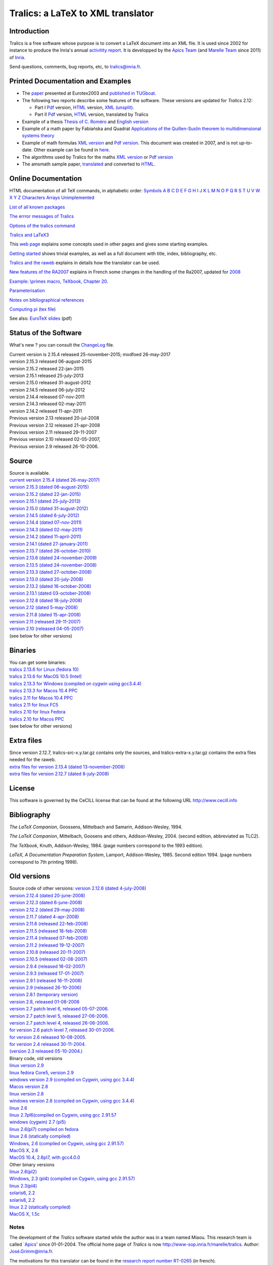 Tralics: a LaTeX to XML translator
==================================

|APICS| |MARELLE|

Introduction
------------

Tralics is a free software whose purpose is to convert a LaTeX document
into an XML file. It is used since 2002 for instance to produce the
Inria's annual `activitity
report <http://www.inria.fr/rapportsactivite>`__. It is developped by
the `Apics Team <https://team.inria.fr/apics/>`__ (and `Marelle
Team <https://team.inria.fr/marelle>`__ since 2011) of
`Inria <http://www.inria.fr>`__.

Send questions, comments, bug reports, etc, to tralics@inria.fr.

Printed Documentation and Examples
----------------------------------

-  The `paper <tralics-euro2003.pdf>`__ presented at Eurotex2003 and
   `published in
   TUGboat <http://www.tug.org/TUGboat/Contents/contents24-3.html>`__.
-  The following two reports describe some features of the software.
   These versions are updated for *Tralics* 2.12:

   -  Part I `Pdf <tralics-rr1.pdf>`__ version,
      `HTML <auxdir/tralics-rr.html>`__ version, `XML
      (unsplit) <htralics-rr.xml>`__.
   -  Part II `Pdf <tralics-rr2.pdf>`__ version,
      `HTML <auxdir/tralics-rr2.html>`__ version, translated by Tralics

-  Example of a thesis `Thesis of C. Roméro <these/these.html>`__ and
   `English version <thesis/thesis.html>`__
-  Example of a math paper by Fabiańska and Quadrat `Applications of the
   Quillen-Suslin theorem to multidimensional systems
   theory <quadrat/main.xml>`__
-  Example of math formulas `XML version <quadrat/testmath.xml>`__ and
   `Pdf version <quadrat/testmath.pdf>`__. This document was created in
   2007, and is not up-to-date. Other example can be found in
   `here <doc-ex.xhtml>`__.
-  The algorithms used by Tralics for the maths `XML
   version <quadrat/tralics-math.xml>`__ or `Pdf
   version <http://hal.inria.fr/inria-00192610/en/>`__
-  The amsmath sample paper, `translated <auxdir/testams.xml>`__ and
   converted to `HTML <auxdir/beau2.xml>`__.

Online Documentation
--------------------

HTML documentation of all TeX commands, in alphabetic order:
`Symbols <doc-symbols.html>`__ `A <doc-a.html>`__ `B <doc-b.html>`__
`C <doc-c.html>`__ `D <doc-d.html>`__ `E <doc-e.html>`__
`F <doc-f.html>`__ `G <doc-g.html>`__ `H <doc-h.html>`__
`I <doc-i.html>`__ `J <doc-j.html>`__ `K <doc-k.html>`__
`L <doc-l.html>`__ `M <doc-m.html>`__ `N <doc-n.html>`__
`O <doc-o.html>`__ `P <doc-p.html>`__ `Q <doc-q.html>`__
`R <doc-r.html>`__ `S <doc-s.html>`__ `T <doc-t.html>`__
`U <doc-u.html>`__ `V <doc-v.html>`__ `W <doc-w.html>`__
`X <doc-x.html>`__ `Y <doc-y.html>`__ `Z <doc-z.html>`__
`Characters <doc-chars.html>`__ `Arrays <doc-array.html>`__
`Unimplemented <doc-un.html>`__

`List of all known packages <packages.html>`__

`The errror messages of Tralics <err.html>`__

`Options of the tralics command <options.html>`__

`Tralics and LaTeX3 <doc-latex3.html>`__

This `web page <doc-start.html>`__ explains some concepts used in other
pages and gives some starting examples.

`Getting started <doc-step.html>`__ shows trivial examples, as well as a
full document with title, index, bibliography, etc.

`Tralics and the raweb <raweb.html>`__ explains in details how the
translator can be used.

`New features of the RA2007 <changes2007.html>`__ explains in French
some changes in the handling of the Ra2007, updated for
`2008 <changes2008.html>`__

`Example: \\primes macro, TeXbook, Chapter 20 <doc-loop.html>`__.

`Parameterisation <titlepage.html>`__

`Notes on bibliographical references <raweb.html#rabib>`__

`Computing pi (tex file) <comp_pi.tex>`__

See also: `EuroTeX slides <tr.pdf>`__ (pdf)

Status of the Software
----------------------

What's new ? you can consult the `ChangeLog <ChangeLog.html>`__ file.

| Current version is 2.15.4 released 25-november-2015; modfoed
  26-may-2017
| version 2.15.3 released 06-august-2015
| version 2.15.2 released 22-jan-2015
| version 2.15.1 released 25-july-2013
| version 2.15.0 released 31-august-2012
| version 2.14.5 released 06-july-2012
| version 2.14.4 released 07-nov-2011
| version 2.14.3 released 02-may-2011
| version 2.14.2 released 11-apr-2011
| Previous version 2.13 released 20-jul-2008
| Previous version 2.12 released 21-apr-2008
| Previous version 2.11 released 29-11-2007
| Previous version 2.10 released 02-05-2007,
| Previous version 2.9 released 26-10-2006.

Source
------

| Source is available.
| `current version 2.15.4 (dated
  26-may-2017) <ftp://ftp-sop.inria.fr/marelle/tralics/src/tralics-src-2.15.4.tar.gz>`__
| `version 2.15.3 (dated
  06-august-2015) <ftp://ftp-sop.inria.fr/marelle/tralics/src/tralics-src-2.15.3.tar.gz>`__
| `version 2.15.2 (dated
  22-jan-2015) <ftp://ftp-sop.inria.fr/marelle/tralics/src/tralics-src-2.15.2.tar.gz>`__
| `version 2.15.1 (dated
  25-july-2013) <ftp://ftp-sop.inria.fr/marelle/tralics/src/tralics-src-2.15.1.tar.gz>`__
| `version 2.15.0 (dated
  31-august-2012) <ftp://ftp-sop.inria.fr/marelle/tralics/src/tralics-src-2.15.0.tar.gz>`__
| `version 2.14.5 (dated
  6-july-2012) <ftp://ftp-sop.inria.fr/marelle/tralics/src/tralics-src-2.14.5.tar.gz>`__
| `version 2.14.4 (dated
  07-nov-2011) <ftp://ftp-sop.inria.fr/marelle/tralics/src/tralics-src-2.14.4.tar.gz>`__
| `version 2.14.3 (dated
  02-may-2011) <ftp://ftp-sop.inria.fr/marelle/tralics/src/tralics-src-2.14.3.tar.gz>`__
| `version 2.14.2 (dated
  11-april-2011) <ftp://ftp-sop.inria.fr/marelle/tralics/src/tralics-src-2.14.2.tar.gz>`__
| `version 2.14.1 (dated
  27-january-2011) <ftp://ftp-sop.inria.fr/marelle/tralics/src/tralics-src-2.14.1.tar.gz>`__
| `version 2.13.7 (dated
  26-october-2010) <ftp://ftp-sop.inria.fr/marelle/tralics/old-src/tralics-src-2.13.7.tar.gz>`__
| `version 2.13.6 (dated
  24-november-2009) <ftp://ftp-sop.inria.fr/marelle/tralics/old-src/tralics-src-2.13.6.tar.gz>`__
| `version 2.13.5 (dated
  24-november-2008) <ftp://ftp-sop.inria.fr/marelle/tralics/old-src/tralics-src-2.13.5.tar.gz>`__
| `version 2.13.3 (dated
  27-october-2008) <ftp://ftp-sop.inria.fr/marelle/tralics/old-src/tralics-src-2.13.3.tar.gz>`__
| `version 2.13.0 (dated
  20-july-2008) <ftp://ftp-sop.inria.fr/marelle/tralics/old-src/tralics-src-2.13.0.tar.gz>`__
| `version 2.13.2 (dated
  16-october-2008) <ftp://ftp-sop.inria.fr/marelle/tralics/old-src/tralics-src-2.13.2.tar.gz>`__
| `version 2.13.1 (dated
  03-october-2008) <ftp://ftp-sop.inria.fr/marelle/tralics/old-src/tralics-src-2.13.1.tar.gz>`__
| `version 2.12.8 (dated
  18-july-2008) <ftp://ftp-sop.inria.fr/marelle/tralics/old-src/tralics-src-2.12.8.tar.gz>`__
| `version 2.12 (dated
  5-may-2008) <ftp://ftp-sop.inria.fr/marelle/tralics/old-src/tralics-src-2.12.tar.gz>`__
| `version 2.11.8 (dated
  15-apr-2008) <ftp://ftp-sop.inria.fr/marelle/tralics/old-src/tralics-src-2.11.8.tar.gz>`__
| `version 2.11 (released
  29-11-2007) <ftp://ftp-sop.inria.fr/marelle/tralics/old-src/tralics-src-2.11.tar.gz>`__
| `version 2.10 (released
  04-05-2007) <ftp://ftp-sop.inria.fr/marelle/tralics/old-src/tralics-src-2.10.tar.gz>`__
| (see below for other versions)

Binaries
--------

| You can get some binaries:
| `tralics 2.13.6 for Linux (fedora
  10) <ftp://ftp-sop.inria.fr/marelle/tralics/bin/tralics-2.13.6-linux>`__
| `tralics 2.13.6 for MacOS 10.5
  (Intel) <ftp://ftp-sop.inria.fr/marelle/tralics/bin/tralics-2.13.6-macintel>`__
| `tralics 2.13.3 for Windows (compiled on cygwin using
  gcc3.4.4) <ftp://ftp-sop.inria.fr/marelle/tralics/bin/tralics-2-13-3-win.exe>`__
| `tralics 2.13.3 for Macos 10.4
  PPC <ftp://ftp-sop.inria.fr/marelle/tralics/bin/tralics-2.13-osxppc>`__
| `tralics 2.11 for Macos 10.4
  PPC <ftp://ftp-sop.inria.fr/marelle/tralics/bin/tralics-2.11-osxppc>`__
| `tralics 2.11 for linux
  FC5 <ftp://ftp-sop.inria.fr/marelle/tralics/bin/tralics-2.11-linux>`__
| `tralics 2.10 for linux
  Fedora <ftp://ftp-sop.inria.fr/marelle/tralics/bin/tralics-2.10-linux>`__
| `tralics 2.10 for Macos
  PPC <ftp://ftp-sop.inria.fr/marelle/tralics/bin/tralics-2.10-osxppc>`__
| (see below for other versions)

Extra files
-----------

| Since version 2.12.7, tralics-src-x.y.tar.gz contains only the
  sources, and tralics-extra-x.y.tar.gz contains the extra files needed
  for the raweb.
| `extra files for version 2.13.4 (dated
  13-november-2008) <ftp://ftp-sop.inria.fr/marelle/tralics/src/tralics-extra-2.13.4.tar.gz>`__
| `extra files for version 2.12.7 (dated
  8-july-2008) <ftp://ftp-sop.inria.fr/marelle/tralics/old-src/tralics-extra-2.12.7.tar.gz>`__

License
-------

This software is governed by the CeCILL license that can be found at the
following URL http://www.cecill.info

Bibliography
------------

*The LaTeX Companion*, Goossens, Mittelbach and Samarin, Addison-Wesley,
1994.

*The LaTeX Companion*, Mittelbach, Goosens and others, Addison-Wesley,
2004. (second edition, abbreviated as TLC2).

*The TeXbook*, Knuth, Addison-Wesley, 1984. (page numbers correspond to
the 1993 edition).

*LaTeX, A Documentation Preparation System*, Lamport, Addison-Wesley,
1985. Second edition 1994. (page numbers correspond to 7th printing
1998).

Old versions
------------

| Source code of other versions: `version 2.12.6 (dated
  4-july-2008) <ftp://ftp-sop.inria.fr/marelle/tralics/old-src/tralics-src-2.12.6.tar.gz>`__
| `version 2.12.4 (dated
  20-june-2008) <ftp://ftp-sop.inria.fr/marelle/tralics/old-src/tralics-src-2.12.4.tar.gz>`__
| `version 2.12.3 (dated
  6-june-2008) <ftp://ftp-sop.inria.fr/marelle/tralics/old-src/tralics-src-2.12.3.tar.gz>`__
| `version 2.12.2 (dated
  29-may-2008) <ftp://ftp-sop.inria.fr/marelle/tralics/old-src/tralics-src-2.12.2.tar.gz>`__
| `version 2.11.7 (dated
  4-apr-2008) <ftp://ftp-sop.inria.fr/marelle/tralics/old-src/tralics-src-2.11.7.tar.gz>`__
| `version 2.11.6 (released
  22-feb-2008) <ftp://ftp-sop.inria.fr/marelle/tralics/old-src/tralics-src-2.11.6.tar.gz>`__
| `version 2.11.5 (released
  18-feb-2008) <ftp://ftp-sop.inria.fr/marelle/tralics/old-src/tralics-src-2.11.5.tar.gz>`__
| `version 2.11.4 (released
  07-feb-2008) <ftp://ftp-sop.inria.fr/marelle/tralics/old-src/tralics-src-2.11.4.tar.gz>`__
| `version 2.11.2 (released
  19-12-2007) <ftp://ftp-sop.inria.fr/marelle/tralics/old-src/tralics-src-2.11.2.tar.gz>`__
| `version 2.10.8 (released
  20-11-2007) <ftp://ftp-sop.inria.fr/marelle/tralics/old-src/tralics-src-2.10.8.tar.gz>`__
| `version 2.10.5 (released
  02-08-2007) <ftp://ftp-sop.inria.fr/marelle/tralics/old-src/tralics-src-2.10.5.tar.gz>`__
| `version 2.9.4 (released
  18-02-2007) <ftp://ftp-sop.inria.fr/marelle/tralics/old-src/tralics-src-2.9.4.tar.gz>`__
| `version 2.9.3 (released
  17-01-2007) <ftp://ftp-sop.inria.fr/marelle/tralics/old-src/tralics-src-2.9.3.tar.gz>`__
| `version 2.9.1 (released
  16-11-2006) <ftp://ftp-sop.inria.fr/marelle/tralics/old-src/tralics-src-2.9.1.tar.gz>`__
| `version 2.9 (released
  26-10-2006) <ftp://ftp-sop.inria.fr/marelle/tralics/old-src/tralics-src-2.9.tar.gz>`__
| `version 2.8.1 (temporary
  version) <ftp://ftp-sop.inria.fr/marelle/tralics/old-src/tralics-src-2.8.1.tar.gz>`__
| `version 2.8, released
  01-08-2006 <ftp://ftp-sop.inria.fr/marelle/tralics/old-src/tralics_src28.tar.gz>`__
| `version 2.7 patch level 6, released
  05-07-2006. <ftp://ftp-sop.inria.fr/marelle/tralics/old-src/tralics_src27p8.tar.gz>`__
| `version 2.7 patch level 5, released
  27-06-2006. <ftp://ftp-sop.inria.fr/marelle/tralics/old-src/tralics_src27p5.tar.gz>`__
| `version 2.7 patch level 4, released
  26-06-2006. <ftp://ftp-sop.inria.fr/marelle/tralics/old-src/tralics_src27p4.tar.gz>`__
| `for version 2.6 patch level 7, released
  30-01-2006. <ftp://ftp-sop.inria.fr/marelle/tralics/old-src/tralics_src26p7.tar.gz>`__
| `for version 2.6 released
  10-08-2005. <ftp://ftp-sop.inria.fr/marelle/tralics/old-src/tralics_src26.tar.gz>`__
| `for version 2.4 released
  30-11-2004. <ftp://ftp-sop.inria.fr/marelle/tralics/old-src/tralics_src24.tar.gz>`__
| `(version 2.3 released
  05-10-2004.) <ftp://ftp-sop.inria.fr/marelle/tralics/old-src/tralics_src23.tar.gz>`__

| Binary code, old versions
| `linux version
  2.9 <ftp://ftp-sop.inria.fr/marelle/tralics-bin/tralics-29-linux>`__
| `linux fedora Core5, version
  2.9 <ftp://ftp-sop.inria.fr/marelle/tralics-bin/tralics-29-fc5>`__
| `windows version 2.9 (compiled on Cygwin, using gcc
  3.4.4) <ftp://ftp-sop.inria.fr/marelle/tralics-bin/tralics-29-win.exe>`__
| `Macos version
  2.8 <ftp://ftp-sop.inria.fr/marelle/tralics-bin/tralics-28-osx>`__
| `linux version
  2.8 <ftp://ftp-sop.inria.fr/marelle/tralics-bin/tralics-28-linux>`__
| `windows version 2.8 (compiled on Cygwin, using gcc
  3.4.4) <ftp://ftp-sop.inria.fr/marelle/tralics-bin/tralics-28-win.exe>`__
| `linux
  2.6 <ftp://ftp-sop.inria.fr/marelle/tralics-bin/tralics-26-linux>`__
| `linux 2.7pl6(compiled on Cygwin, using gcc
  2.91.57 <ftp://ftp-sop.inria.fr/marelle/tralics-bin/tralics-27p8-linux>`__
| `windows (cygwin) 2.7
  (pl5) <ftp://ftp-sop.inria.fr/marelle/tralics-bin/tralics-27p5-linux>`__
| `linux 2.6(pl7) compiled on
  fedora <ftp://ftp-sop.inria.fr/marelle/tralics-bin/tralics-26p7-linux-fedora>`__
| `linux 2.6 (statically
  compiled) <ftp://ftp-sop.inria.fr/marelle/tralics-bin/tralics-26-linux-static>`__
| `Windows, 2.6 (compiled on Cygwin, using gcc
  2.91.57) <ftp://ftp-sop.inria.fr/marelle/tralics-bin/tralics-26-windows>`__
| `MacOS X,
  2.6 <ftp://ftp-sop.inria.fr/marelle/tralics-bin/tralics-26-osx>`__
| `MacOS 10.4, 2.6pl7, with
  gcc4.0.0 <ftp://ftp-sop.inria.fr/marelle/tralics-bin/tralics-26p7-osx>`__

| Other binary versions
| `linux
  2.6(pl2) <ftp://ftp-sop.inria.fr/marelle/tralics-obin/tralics-26p2-linux>`__
| `Windows, 2.3 (pl4) (compiled on Cygwin, using gcc
  2.91.57) <ftp://ftp-sop.inria.fr/marelle/tralics-obin/tralics-23p4-windows>`__
| `linux
  2.3(pl4) <ftp://ftp-sop.inria.fr/marelle/tralics-obin/tralics-22p4-linux>`__
| `solaris6,
  2.2 <ftp://ftp-sop.inria.fr/marelle/tralics-obin/tralics-22p3-sunsolaris6>`__
| `solaris8,
  2.2 <ftp://ftp-sop.inria.fr/marelle/tralics-obin/tralics-22p3-sunsolaris8>`__
| `linux 2.2 (statically
  compiled) <ftp://ftp-sop.inria.fr/marelle/tralics-obin/tralics-22p3-linux-static>`__
| `MacOS X,
  1.5c <ftp://ftp-sop.inria.fr/marelle/tralics-obin/tralics-15-macos>`__

Notes
~~~~~

The development of the *Tralics* software started while the author was
in a team named Miaou. This research team is called
\`\ `Apics <http://www-sop.inria.fr/apics>`__' since 01-01-2004. The
official home page of *Tralics* is now
http://www-sop.inria.fr/marelle/tralics. Author:
`José.Grimm@inria.fr <mailto:Jose.Grimm@inria.fr>`__.

| The motivations for this translator can be found in the `research
  report number RT-0265 <http://www.inria.fr/rrrt/rt-0265.html>`__ (in
  french).
| The translator (in its Perl version) was used to convert Inria's
  \``Rapport d'activité'' 2001 into XML and Pdf.
| The tralics documentation is also available on hal.inria.fr, through
  the following links
  `inria-00000198 <http://hal.inria.fr/inria-00000198>`__ and
  `inria-0069870 <http://hal.inria.fr/inria-00069870>`__. It is unlikely
  that these files are up to date.

.. |APICS| image:: apics.gif
   :target: http://team.inria.fr/apics
.. |MARELLE| image:: logoMarelle_v2.png
   :target: https://team.inria.fr/marelle
